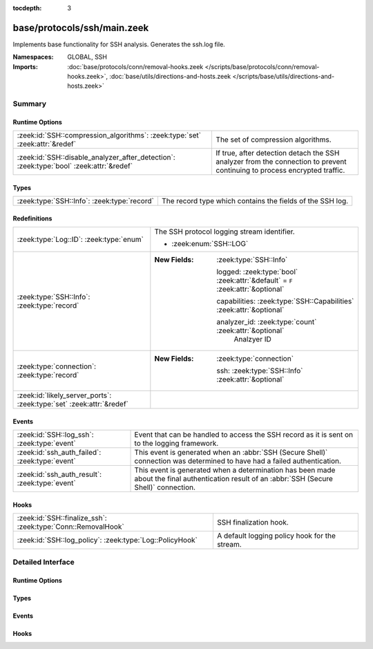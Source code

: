 :tocdepth: 3

base/protocols/ssh/main.zeek
============================
.. zeek:namespace:: GLOBAL
.. zeek:namespace:: SSH

Implements base functionality for SSH analysis. Generates the ssh.log file.

:Namespaces: GLOBAL, SSH
:Imports: :doc:`base/protocols/conn/removal-hooks.zeek </scripts/base/protocols/conn/removal-hooks.zeek>`, :doc:`base/utils/directions-and-hosts.zeek </scripts/base/utils/directions-and-hosts.zeek>`

Summary
~~~~~~~
Runtime Options
###############
======================================================================================= ====================================================================
:zeek:id:`SSH::compression_algorithms`: :zeek:type:`set` :zeek:attr:`&redef`            The set of compression algorithms.
:zeek:id:`SSH::disable_analyzer_after_detection`: :zeek:type:`bool` :zeek:attr:`&redef` If true, after detection detach the SSH analyzer from the connection
                                                                                        to prevent continuing to process encrypted traffic.
======================================================================================= ====================================================================

Types
#####
=========================================== =========================================================
:zeek:type:`SSH::Info`: :zeek:type:`record` The record type which contains the fields of the SSH log.
=========================================== =========================================================

Redefinitions
#############
==================================================================== ================================================================================
:zeek:type:`Log::ID`: :zeek:type:`enum`                              The SSH protocol logging stream identifier.
                                                                     
                                                                     * :zeek:enum:`SSH::LOG`
:zeek:type:`SSH::Info`: :zeek:type:`record`                          
                                                                     
                                                                     :New Fields: :zeek:type:`SSH::Info`
                                                                     
                                                                       logged: :zeek:type:`bool` :zeek:attr:`&default` = ``F`` :zeek:attr:`&optional`
                                                                     
                                                                       capabilities: :zeek:type:`SSH::Capabilities` :zeek:attr:`&optional`
                                                                     
                                                                       analyzer_id: :zeek:type:`count` :zeek:attr:`&optional`
                                                                         Analzyer ID
:zeek:type:`connection`: :zeek:type:`record`                         
                                                                     
                                                                     :New Fields: :zeek:type:`connection`
                                                                     
                                                                       ssh: :zeek:type:`SSH::Info` :zeek:attr:`&optional`
:zeek:id:`likely_server_ports`: :zeek:type:`set` :zeek:attr:`&redef` 
==================================================================== ================================================================================

Events
######
============================================== ===================================================================
:zeek:id:`SSH::log_ssh`: :zeek:type:`event`    Event that can be handled to access the SSH record as it is sent on
                                               to the logging framework.
:zeek:id:`ssh_auth_failed`: :zeek:type:`event` This event is generated when an :abbr:`SSH (Secure Shell)`
                                               connection was determined to have had a failed authentication.
:zeek:id:`ssh_auth_result`: :zeek:type:`event` This event is generated when a determination has been made about
                                               the final authentication result of an :abbr:`SSH (Secure Shell)`
                                               connection.
============================================== ===================================================================

Hooks
#####
============================================================ =============================================
:zeek:id:`SSH::finalize_ssh`: :zeek:type:`Conn::RemovalHook` SSH finalization hook.
:zeek:id:`SSH::log_policy`: :zeek:type:`Log::PolicyHook`     A default logging policy hook for the stream.
============================================================ =============================================


Detailed Interface
~~~~~~~~~~~~~~~~~~
Runtime Options
###############
.. zeek:id:: SSH::compression_algorithms
   :source-code: base/protocols/ssh/main.zeek 57 57

   :Type: :zeek:type:`set` [:zeek:type:`string`]
   :Attributes: :zeek:attr:`&redef`
   :Default:

      ::

         {
            "zlib@openssh.com",
            "zlib"
         }


   The set of compression algorithms. We can't accurately determine
   authentication success or failure when compression is enabled.

.. zeek:id:: SSH::disable_analyzer_after_detection
   :source-code: base/protocols/ssh/main.zeek 62 62

   :Type: :zeek:type:`bool`
   :Attributes: :zeek:attr:`&redef`
   :Default: ``T``

   If true, after detection detach the SSH analyzer from the connection
   to prevent continuing to process encrypted traffic. Helps with performance
   (especially with large file transfers).

Types
#####
.. zeek:type:: SSH::Info
   :source-code: base/protocols/ssh/main.zeek 16 53

   :Type: :zeek:type:`record`

      ts: :zeek:type:`time` :zeek:attr:`&log`
         Time when the SSH connection began.

      uid: :zeek:type:`string` :zeek:attr:`&log`
         Unique ID for the connection.

      id: :zeek:type:`conn_id` :zeek:attr:`&log`
         The connection's 4-tuple of endpoint addresses/ports.

      version: :zeek:type:`count` :zeek:attr:`&log`
         SSH major version (1 or 2)

      auth_success: :zeek:type:`bool` :zeek:attr:`&log` :zeek:attr:`&optional`
         Authentication result (T=success, F=failure, unset=unknown)

      auth_attempts: :zeek:type:`count` :zeek:attr:`&log` :zeek:attr:`&default` = ``0`` :zeek:attr:`&optional`
         The number of authentication attemps we observed. There's always
         at least one, since some servers might support no authentication at all.
         It's important to note that not all of these are failures, since
         some servers require two-factor auth (e.g. password AND pubkey)

      direction: :zeek:type:`Direction` :zeek:attr:`&log` :zeek:attr:`&optional`
         Direction of the connection. If the client was a local host
         logging into an external host, this would be OUTBOUND. INBOUND
         would be set for the opposite situation.

      client: :zeek:type:`string` :zeek:attr:`&log` :zeek:attr:`&optional`
         The client's version string

      server: :zeek:type:`string` :zeek:attr:`&log` :zeek:attr:`&optional`
         The server's version string

      cipher_alg: :zeek:type:`string` :zeek:attr:`&log` :zeek:attr:`&optional`
         The encryption algorithm in use

      mac_alg: :zeek:type:`string` :zeek:attr:`&log` :zeek:attr:`&optional`
         The signing (MAC) algorithm in use

      compression_alg: :zeek:type:`string` :zeek:attr:`&log` :zeek:attr:`&optional`
         The compression algorithm in use

      kex_alg: :zeek:type:`string` :zeek:attr:`&log` :zeek:attr:`&optional`
         The key exchange algorithm in use

      host_key_alg: :zeek:type:`string` :zeek:attr:`&log` :zeek:attr:`&optional`
         The server host key's algorithm

      host_key: :zeek:type:`string` :zeek:attr:`&log` :zeek:attr:`&optional`
         The server's key fingerprint

      logged: :zeek:type:`bool` :zeek:attr:`&default` = ``F`` :zeek:attr:`&optional`

      capabilities: :zeek:type:`SSH::Capabilities` :zeek:attr:`&optional`

      analyzer_id: :zeek:type:`count` :zeek:attr:`&optional`
         Analzyer ID

      remote_location: :zeek:type:`geo_location` :zeek:attr:`&log` :zeek:attr:`&optional`
         (present if :doc:`/scripts/policy/protocols/ssh/geo-data.zeek` is loaded)

         Add geographic data related to the "remote" host of the
         connection.

   The record type which contains the fields of the SSH log.

Events
######
.. zeek:id:: SSH::log_ssh
   :source-code: base/protocols/ssh/main.zeek 66 66

   :Type: :zeek:type:`event` (rec: :zeek:type:`SSH::Info`)

   Event that can be handled to access the SSH record as it is sent on
   to the logging framework.

.. zeek:id:: ssh_auth_failed
   :source-code: base/protocols/ssh/main.zeek 90 90

   :Type: :zeek:type:`event` (c: :zeek:type:`connection`)

   This event is generated when an :abbr:`SSH (Secure Shell)`
   connection was determined to have had a failed authentication. This
   determination is based on packet size analysis, and errs on the
   side of caution - that is, if there's any doubt about the
   authentication failure, this event is *not* raised.
   
   This event is only raised once per connection.
   

   :c: The connection over which the :abbr:`SSH (Secure Shell)`
      connection took place.
   
   .. zeek:see:: ssh_server_version ssh_client_version
      ssh_auth_successful ssh_auth_result ssh_auth_attempted
      ssh_capabilities ssh2_server_host_key ssh1_server_host_key
      ssh_server_host_key ssh_encrypted_packet ssh2_dh_server_params
      ssh2_gss_error ssh2_ecc_key

.. zeek:id:: ssh_auth_result
   :source-code: base/protocols/ssh/main.zeek 113 113

   :Type: :zeek:type:`event` (c: :zeek:type:`connection`, result: :zeek:type:`bool`, auth_attempts: :zeek:type:`count`)

   This event is generated when a determination has been made about
   the final authentication result of an :abbr:`SSH (Secure Shell)`
   connection. This determination is based on packet size analysis,
   and errs on the side of caution - that is, if there's any doubt
   about the result of the authentication, this event is *not* raised.
   
   This event is only raised once per connection.
   

   :c: The connection over which the :abbr:`SSH (Secure Shell)`
      connection took place.
   

   :result: True if the authentication was successful, false if not.
   

   :auth_attempts: The number of authentication attempts that were
      observed.
   
   .. zeek:see:: ssh_server_version ssh_client_version
      ssh_auth_successful ssh_auth_failed ssh_auth_attempted
      ssh_capabilities ssh2_server_host_key ssh1_server_host_key
      ssh_server_host_key ssh_encrypted_packet ssh2_dh_server_params
      ssh2_gss_error ssh2_ecc_key

Hooks
#####
.. zeek:id:: SSH::finalize_ssh
   :source-code: base/protocols/ssh/main.zeek 291 315

   :Type: :zeek:type:`Conn::RemovalHook`

   SSH finalization hook.  Remaining SSH info may get logged when it's called.

.. zeek:id:: SSH::log_policy
   :source-code: base/protocols/ssh/main.zeek 13 13

   :Type: :zeek:type:`Log::PolicyHook`

   A default logging policy hook for the stream.


